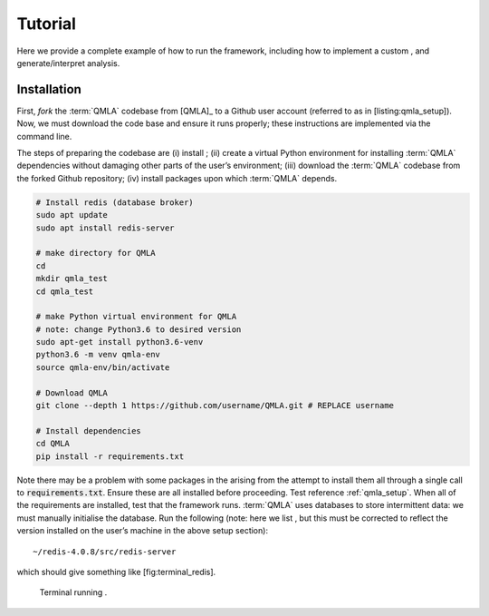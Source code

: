 Tutorial
========

Here we provide a complete example of how to run the framework,
including how to implement a custom , and generate/interpret analysis.

Installation 
------------
First, *fork* the :term:`QMLA` codebase from
[QMLA]_ to a Github user account (referred to
as in [listing:qmla\_setup]). Now, we must download the code base and
ensure it runs properly; these instructions are implemented via the
command line.

The steps of preparing the codebase are (i) install ; (ii) create a
virtual Python environment for installing :term:`QMLA` dependencies
without damaging other parts of the user’s environment; (iii) download
the :term:`QMLA` codebase from the forked Github repository; (iv)
install packages upon which :term:`QMLA` depends.

.. code-block:: shell
    :name: qmla_setup

    # Install redis (database broker)
    sudo apt update
    sudo apt install redis-server
     
    # make directory for QMLA
    cd
    mkdir qmla_test
    cd qmla_test

    # make Python virtual environment for QMLA
    # note: change Python3.6 to desired version
    sudo apt-get install python3.6-venv 
    python3.6 -m venv qmla-env    
    source qmla-env/bin/activate

    # Download QMLA
    git clone --depth 1 https://github.com/username/QMLA.git # REPLACE username

    # Install dependencies
    cd QMLA 
    pip install -r requirements.txt 

Note there may be a problem with some packages in the arising from the
attempt to install them all through a single call to :code:`requirements.txt`. 
Ensure these are all installed before proceeding.
Test reference :ref:`qmla_setup`. 
When all of the requirements are installed, test that the framework
runs. :term:`QMLA` uses databases to store intermittent data: we must
manually initialise the database. Run the following (note: here we list
, but this must be corrected to reflect the version installed on the
user’s machine in the above setup section):

::

    ~/redis-4.0.8/src/redis-server

which should give something like [fig:terminal\_redis].

.. figure:: appendix/figures/terminal_redis.png
   :alt: Terminal running .
   :width: 90.0%

   Terminal running .
